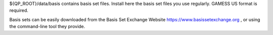 ${QP_ROOT}/data/basis contains basis set files. Install here the basis set
files you use regularly. GAMESS US format is required.

Basis sets can be easily downloaded from the Basis Set Exchange Website
https://www.basissetexchange.org , or using the command-line tool they
provide.



